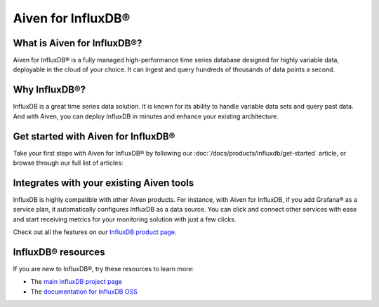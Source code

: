 Aiven for InfluxDB®
===================

What is Aiven for InfluxDB®?
----------------------------

Aiven for InfluxDB® is a fully managed high-performance time series database designed for highly variable data, deployable in the cloud of your choice. It can ingest and query hundreds of thousands of data points a second.


Why InfluxDB®?
--------------

InfluxDB is a great time series data solution. It is known for its ability to handle variable data sets and query past data. And with Aiven, you can deploy InfluxDB in minutes and enhance your existing architecture.

Get started with Aiven for InfluxDB®
-------------------------------------

Take your first steps with Aiven for InfluxDB® by following our :doc:`/docs/products/influxdb/get-started` article, or browse through our full list of articles:

.. grid::1 2

        .. grid-item-card::
                :shadow: md
                :margin: 2 2 0 0

                📚 :doc:`Concepts </docs/products/influxdb/concepts>`


Integrates with your existing Aiven tools
------------------------------------------

InfluxDB is highly compatible with other Aiven products. For instance, with Aiven for InfluxDB, if you add Grafana® as a service plan, it automatically configures InfluxDB as a data source. You can click and connect other services with ease and start receiving metrics for your monitoring solution with just a few clicks.

Check out all the features on our `InfluxDB product page <https://aiven.io/influxdb>`_. 


InfluxDB® resources
---------------------

If you are new to InfluxDB®, try these resources to learn more:

* The `main InfluxDB project page <https://influxdata.com/>`_
* The `documentation for InfluxDB OSS <https://docs.influxdata.com/influxdb/v2.2/>`_
